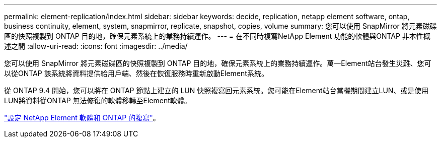 ---
permalink: element-replication/index.html 
sidebar: sidebar 
keywords: decide, replication, netapp element software, ontap, business continuity, element, system, snapmirror, replicate, snapshot, copies, volume 
summary: 您可以使用 SnapMirror 將元素磁碟區的快照複製到 ONTAP 目的地，確保元素系統上的業務持續運作。 
---
= 在不同時複寫NetApp Element 功能的軟體與ONTAP 非本性概述之間
:allow-uri-read: 
:icons: font
:imagesdir: ../media/


[role="lead"]
您可以使用 SnapMirror 將元素磁碟區的快照複製到 ONTAP 目的地，確保元素系統上的業務持續運作。萬一Element站台發生災難、您可以從ONTAP 該系統將資料提供給用戶端、然後在恢復服務時重新啟動Element系統。

從 ONTAP 9.4 開始，您可以將在 ONTAP 節點上建立的 LUN 快照複寫回元素系統。您可能在Element站台當機期間建立LUN、或是使用LUN將資料從ONTAP 無法修復的軟體移轉至Element軟體。

link:https://docs.netapp.com/us-en/element-software/storage/concept_snapmirror_overview.html["設定 NetApp Element 軟體和 ONTAP 的複寫"^]。
